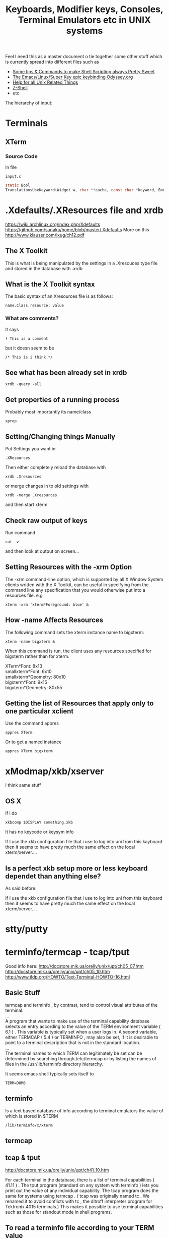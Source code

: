 #+TITLE: Keyboards, Modifier keys, Consoles, Terminal Emulators etc in UNIX systems

Feel I need this as a master document o tie together some other stuff which is currently spread into different files such as
 - [[file:Shell%20Scripting%20Magic.org][Some tips & Commands to make Shell Scripting always Pretty Sweet]]
 - [[file:my%20emacs%20and%20keybinding%20dilemma.org][The Emacs/Linux/Super Key epic keybinding Odyssey.org]]
 - [[file:Unix%20Systems%20Help.org][Help for all Unix Related Things]]
 - [[file:Z-Shell.org][Z-Shell]]
 - etc

The hierarchy of input:
* Terminals
** XTerm
*** Source Code
In file
: input.c 
#+BEGIN_SRC C
static Bool
TranslationsUseKeyword(Widget w, char **cache, const char *keyword, Bool onlyInsert)
#+END_SRC
* .Xdefaults/.XResources file and xrdb
https://wiki.archlinux.org/index.php/Xdefaults
https://github.com/sunaku/home/blob/master/.Xdefaults
More on this
http://www.klauser.com/lxug/ch12.pdf
** The X Toolkit
This is what is being manipulated by the settings in a .Xresouces type file and stored in the database with .xrdb

** What is the X Toolkit syntax
The basic syntax of an Xresources file is as follows:
: name.Class.resource: value
*** What are comments?
It says 
: ! This is a comment
but it doesn seem to be
: /* This is i think */
** See what has been already set in xrdb
: xrdb -query -all
** Get properties of a running process
Probably most importantly its name/class
: xprop
** Setting/Changing things Manually
Put Settings you want in
: .XResources
Then either completely reload the database with
: xrdb .Xresources
or merge changes in to old settings with
: xrdb -merge .Xresources
and then start xterm
** Check raw output of keys
Run command
: cat -v
and then look at output on screen...
** Setting Resources with the -xrm Option
The -xrm command-line option, which is supported by all X Window System clients written with the X Toolkit, can be useful in specifying from the command line any specification that you would otherwise put into a resources file. e.g 
: xterm -xrm 'xterm*Foreground: blue' &

** How -name Affects Resources
The following command sets the xterm instance name to bigxterm:
: xterm -name bigxterm &
When this command is run, the client uses any resources specified for bigxterm rather than for xterm.
#+BEGIN_VERSE
XTerm*Font:          8x13
smallxterm*Font:     6x10
smallxterm*Geometry: 80x10
bigxterm*Font:       9x15
bigxterm*Geometry:   80x55
#+END_VERSE
** Getting the list of Resources that apply only to one particular xclient
Use the command appres
: appres XTerm
Or to get a named instance
: appres XTerm bigxterm
* xModmap/xkb/xserver
I think same stuff
** OS X
If i do 
: xkbcomp $DISPLAY something.xkb
It has no keycode or keysym info

If I use the xkb configuration file that i use to log into uni from this kayboard then it seems to have pretty much the same effect on the local xterm/xerver....

** Is a perfect xkb setup more or less keyboard dependet than anything else?
As said before:

If I use the xkb configuration file that i use to log into uni from this kayboard then it seems to have pretty much the same effect on the local xterm/xerver....
* stty/putty
* terminfo/termcap - tcap/tput
Good info here:
http://docstore.mik.ua/orelly/unix/upt/ch05_07.htm
http://docstore.mik.ua/orelly/unix/upt/ch05_10.htm
http://www.tldp.org/HOWTO/Text-Terminal-HOWTO-16.html
** Basic Stuff
#+BEGIN_VERSE
termcap and terminfo , by contrast, tend to control visual attributes of the terminal.
...
A program that wants to make use of the terminal capability database selects an entry according to the value of the TERM environment variable ( 6.1 ) . This variable is typically set when a user logs in. A second variable, either TERMCAP ( 5.4 ) or TERMINFO , may also be set, if it is desirable to point to a terminal description that is not in the standard location.
...
The terminal names to which TERM can legitimately be set can be determined by searching through /etc/termcap or by listing the names of files in the /usr/lib/terminfo directory hierarchy.
#+END_VERSE
It seems emacs shell typically sets itself to 
: TERM=DUMB
** terminfo
Is a text based database of info according to terminal emulators the value of which is stored in $TERM
: /lib/terminfo/x/xterm
** termcap
** tcap & tput
http://docstore.mik.ua/orelly/unix/upt/ch41_10.htm
#+BEGIN_VERSE
For each terminal in the database, there is a list of terminal capabilities ( 41.11 ) . The tput program (standard on any system with terminfo ) lets you print out the value of any individual capability. The tcap program does the same for systems using termcap . ( tcap was originally named tc . We renamed it to avoid conflicts with tc , the ditroff interpreter program for Tektronix 4015 terminals.) This makes it possible to use terminal capabilities such as those for standout mode in shell programs.
#+END_VERSE
** To read a terminfo file according to your TERM value
Call
: infocmp
and to check if your terminal is in the database call for example:
: locate vt100

From the output i can see that the arrow keys are mapped to the following
cursor up = CUU
cursor down = CUD
cursor back = CUB
cursor forward = CUF
: kcub1=\EOD, kcud1=\EOB, kcuf1=\EOC, kcuu1=\EOA,

** Output of infocmp on both konsole/kde and terminal/gnome
** Konsole/KDE
#+BEGIN_VERSE
#       Reconstructed via infocmp from file: /lib/terminfo/x/xterm
xterm|X11 terminal emulator,
        am, bce, km, mc5i, mir, msgr, npc, xenl,
        colors#8, cols#80, it#8, lines#24, pairs#64,
        acsc=``aaffggiijjkkllmmnnooppqqrrssttuuvvwwxxyyzz{{||}}~~,
        bel=^G, blink=\E[5m, bold=\E[1m, cbt=\E[Z, civis=\E[?25l,
        clear=\E[H\E[2J, cnorm=\E[?12l\E[?25h, cr=^M,
        csr=\E[%i%p1%d;%p2%dr, cub=\E[%p1%dD, cub1=^H,
        cud=\E[%p1%dB, cud1=^J, cuf=\E[%p1%dC, cuf1=\E[C,
        cup=\E[%i%p1%d;%p2%dH, cuu=\E[%p1%dA, cuu1=\E[A,
        cvvis=\E[?12;25h, dch=\E[%p1%dP, dch1=\E[P, dl=\E[%p1%dM,
        dl1=\E[M, ech=\E[%p1%dX, ed=\E[J, el=\E[K, el1=\E[1K,
        flash=\E[?5h$<100/>\E[?5l, home=\E[H, hpa=\E[%i%p1%dG,
        ht=^I, hts=\EH, ich=\E[%p1%d@, il=\E[%p1%dL, il1=\E[L,
        ind=^J, indn=\E[%p1%dS, invis=\E[8m,
        is2=\E[!p\E[?3;4l\E[4l\E>, kDC=\E[3;2~, kEND=\E[1;2F,
        kHOM=\E[1;2H, kIC=\E[2;2~, kLFT=\E[1;2D, kNXT=\E[6;2~,
        kPRV=\E[5;2~, kRIT=\E[1;2C, kb2=\EOE, kbs=\177, kcbt=\E[Z,
        kcub1=\EOD, kcud1=\EOB, kcuf1=\EOC, kcuu1=\EOA,
        kdch1=\E[3~, kend=\EOF, kent=\EOM, kf1=\EOP, kf10=\E[21~,
        kf11=\E[23~, kf12=\E[24~, kf13=\E[1;2P, kf14=\E[1;2Q,
        kf15=\E[1;2R, kf16=\E[1;2S, kf17=\E[15;2~, kf18=\E[17;2~,
        kf19=\E[18;2~, kf2=\EOQ, kf20=\E[19;2~, kf21=\E[20;2~,
        kf22=\E[21;2~, kf23=\E[23;2~, kf24=\E[24;2~,
        kf25=\E[1;5P, kf26=\E[1;5Q, kf27=\E[1;5R, kf28=\E[1;5S,
        kf29=\E[15;5~, kf3=\EOR, kf30=\E[17;5~, kf31=\E[18;5~,
        kf32=\E[19;5~, kf33=\E[20;5~, kf34=\E[21;5~,
        kf35=\E[23;5~, kf36=\E[24;5~, kf37=\E[1;6P, kf38=\E[1;6Q,
        kf39=\E[1;6R, kf4=\EOS, kf40=\E[1;6S, kf41=\E[15;6~,
        kf42=\E[17;6~, kf43=\E[18;6~, kf44=\E[19;6~,
        kf45=\E[20;6~, kf46=\E[21;6~, kf47=\E[23;6~,
        kf48=\E[24;6~, kf49=\E[1;3P, kf5=\E[15~, kf50=\E[1;3Q,
        kf51=\E[1;3R, kf52=\E[1;3S, kf53=\E[15;3~, kf54=\E[17;3~,
        kf55=\E[18;3~, kf56=\E[19;3~, kf57=\E[20;3~,
        kf58=\E[21;3~, kf59=\E[23;3~, kf6=\E[17~, kf60=\E[24;3~,
        kf61=\E[1;4P, kf62=\E[1;4Q, kf63=\E[1;4R, kf7=\E[18~,
        kf8=\E[19~, kf9=\E[20~, khome=\EOH, kich1=\E[2~,
        kind=\E[1;2B, kmous=\E[M, knp=\E[6~, kpp=\E[5~,
        kri=\E[1;2A, mc0=\E[i, mc4=\E[4i, mc5=\E[5i, meml=\El,
        memu=\Em, op=\E[39;49m, rc=\E8, rev=\E[7m, ri=\EM,
        rin=\E[%p1%dT, rmacs=\E(B, rmam=\E[?7l, rmcup=\E[?1049l,
        rmir=\E[4l, rmkx=\E[?1l\E>, rmso=\E[27m, rmul=\E[24m,
        rs1=\Ec, rs2=\E[!p\E[?3;4l\E[4l\E>, sc=\E7,
        setab=\E[4%p1%dm, setaf=\E[3%p1%dm,
        setb=\E[4%?%p1%{1}%=%t4%e%p1%{3}%=%t6%e%p1%{4}%=%t1%e%p1%{6}%=%t3%e%p1%d%;m,
        setf=\E[3%?%p1%{1}%=%t4%e%p1%{3}%=%t6%e%p1%{4}%=%t1%e%p1%{6}%=%t3%e%p1%d%;m,
        sgr=%?%p9%t\E(0%e\E(B%;\E[0%?%p6%t;1%;%?%p2%t;4%;%?%p1%p3%|%t;7%;%?%p4%t;5%;%?%p7%t;8%;m,
        sgr0=\E(B\E[m, smacs=\E(0, smam=\E[?7h, smcup=\E[?1049h,
        smir=\E[4h, smkx=\E[?1h\E=, smso=\E[7m, smul=\E[4m,
        tbc=\E[3g, u6=\E[%i%d;%dR, u7=\E[6n, u8=\E[?1;2c, u9=\E[c,
        vpa=\E[%i%p1%dd,z
#+END_VERSE
** Gnome/Terminal
#+BEGIN_VERSE
#	Reconstructed via infocmp from file: /lib/terminfo/x/xterm
xterm|X11 terminal emulator,
	am, bce, km, mc5i, mir, msgr, npc, xenl,
	colors#8, cols#80, it#8, lines#24, pairs#64,
	acsc=``aaffggiijjkkllmmnnooppqqrrssttuuvvwwxxyyzz{{||}}~~,
	bel=^G, blink=\E[5m, bold=\E[1m, cbt=\E[Z, civis=\E[?25l,
	clear=\E[H\E[2J, cnorm=\E[?12l\E[?25h, cr=^M,
	csr=\E[%i%p1%d;%p2%dr, cub=\E[%p1%dD, cub1=^H,
	cud=\E[%p1%dB, cud1=^J, cuf=\E[%p1%dC, cuf1=\E[C,
	cup=\E[%i%p1%d;%p2%dH, cuu=\E[%p1%dA, cuu1=\E[A,
	cvvis=\E[?12;25h, dch=\E[%p1%dP, dch1=\E[P, dl=\E[%p1%dM,
	dl1=\E[M, ech=\E[%p1%dX, ed=\E[J, el=\E[K, el1=\E[1K,
	flash=\E[?5h$<100/>\E[?5l, home=\E[H, hpa=\E[%i%p1%dG,
	ht=^I, hts=\EH, ich=\E[%p1%d@, il=\E[%p1%dL, il1=\E[L,
	ind=^J, indn=\E[%p1%dS, invis=\E[8m,
	is2=\E[!p\E[?3;4l\E[4l\E>, kDC=\E[3;2~, kEND=\E[1;2F,
	kHOM=\E[1;2H, kIC=\E[2;2~, kLFT=\E[1;2D, kNXT=\E[6;2~,
	kPRV=\E[5;2~, kRIT=\E[1;2C, kb2=\EOE, kbs=\177, kcbt=\E[Z,
	kcub1=\EOD, kcud1=\EOB, kcuf1=\EOC, kcuu1=\EOA,
	kdch1=\E[3~, kend=\EOF, kent=\EOM, kf1=\EOP, kf10=\E[21~,
	kf11=\E[23~, kf12=\E[24~, kf13=\EO2P, kf14=\EO2Q,
	kf15=\EO2R, kf16=\EO2S, kf17=\E[15;2~, kf18=\E[17;2~,
	kf19=\E[18;2~, kf2=\EOQ, kf20=\E[19;2~, kf21=\E[20;2~,
	kf22=\E[21;2~, kf23=\E[23;2~, kf24=\E[24;2~, kf25=\EO5P,
	kf26=\EO5Q, kf27=\EO5R, kf28=\EO5S, kf29=\E[15;5~,
	kf3=\EOR, kf30=\E[17;5~, kf31=\E[18;5~, kf32=\E[19;5~,
	kf33=\E[20;5~, kf34=\E[21;5~, kf35=\E[23;5~,
	kf36=\E[24;5~, kf37=\EO6P, kf38=\EO6Q, kf39=\EO6R,
	kf4=\EOS, kf40=\EO6S, kf41=\E[15;6~, kf42=\E[17;6~,
	kf43=\E[18;6~, kf44=\E[19;6~, kf45=\E[20;6~,
	kf46=\E[21;6~, kf47=\E[23;6~, kf48=\E[24;6~, kf49=\EO3P,
	kf5=\E[15~, kf50=\EO3Q, kf51=\EO3R, kf52=\EO3S,
	kf53=\E[15;3~, kf54=\E[17;3~, kf55=\E[18;3~,
	kf56=\E[19;3~, kf57=\E[20;3~, kf58=\E[21;3~,
	kf59=\E[23;3~, kf6=\E[17~, kf60=\E[24;3~, kf61=\EO4P,
	kf62=\EO4Q, kf63=\EO4R, kf7=\E[18~, kf8=\E[19~, kf9=\E[20~,
	khome=\EOH, kich1=\E[2~, kmous=\E[M, knp=\E[6~, kpp=\E[5~,
	mc0=\E[i, mc4=\E[4i, mc5=\E[5i, meml=\El, memu=\Em,
	op=\E[39;49m, rc=\E8, rev=\E[7m, ri=\EM, rin=\E[%p1%dT,
	rmacs=\E(B, rmam=\E[?7l, rmcup=\E[?1049l, rmir=\E[4l,
	rmkx=\E[?1l\E>, rmso=\E[27m, rmul=\E[24m, rs1=\Ec,
	rs2=\E[!p\E[?3;4l\E[4l\E>, sc=\E7, setab=\E[4%p1%dm,
	setaf=\E[3%p1%dm,
	setb=\E[4%?%p1%{1}%=%t4%e%p1%{3}%=%t6%e%p1%{4}%=%t1%e%p1%{6}%=%t3%e%p1%d%;m,
	setf=\E[3%?%p1%{1}%=%t4%e%p1%{3}%=%t6%e%p1%{4}%=%t1%e%p1%{6}%=%t3%e%p1%d%;m,
	sgr=\E[0%?%p6%t;1%;%?%p2%t;4%;%?%p1%p3%|%t;7%;%?%p4%t;5%;%?%p7%t;8%;m%?%p9%t\E(0%e\E(B%;,
	sgr0=\E[m\E(B, smacs=\E(0, smam=\E[?7h, smcup=\E[?1049h,
	smir=\E[4h, smkx=\E[?1h\E=, smso=\E[7m, smul=\E[4m,
	tbc=\E[3g, u6=\E[%i%d;%dR, u7=\E[6n, u8=\E[?1;2c, u9=\E[c,
	vpa=\E[%i%p1%dd,
#+END_VERSE
** Differences between kde and gnome
*** kde
: kf13=\E[1;2P, kf14=\E[1;2Q, kf15=\E[1;2R, kf16=\E[1;2S,
: kf25=\E[1;5P, kf26=\E[1;5Q, kf27=\E[1;5R, kf28=\E[1;5S, 
: kf37=\E[1;6P, kf38=\E[1;6Q, kf39=\E[1;6R, kf4=\EOS, kf40=\E[1;6S,
: kf49=\E[1;3P,
: kf50=\E[1;3Q, kf51=\E[1;3R, kf52=\E[1;3S,
: kf61=\E[1;4P, kf62=\E[1;4Q, kf63=\E[1;4R, 
: kind=\E[1;2B, kri=\E[1;2A, 
: sgr=%?%p9%t\E(0%e\E(B%;\E[0%?%p6%t;1%;%?%p2%t;4%;%?%p1%p3%|%t;7%;%?%p4%t;5%;%?%p7%t;8%;m,
: sgr0=\E(B\E[m,
*** gnome
: kf13=\EO2P, kf14=\EO2Q, kf15=\EO2R, kf16=\EO2S, 
: kf25=\EO5P, kf26=\EO5Q, kf27=\EO5R, kf28=\EO5S,
: kf37=\EO6P, kf38=\EO6Q, kf39=\EO6R, kf4=\EOS, kf40=\EO6S,
: kf49=\EO3P,
: kf50=\EO3Q, kf51=\EO3R, kf52=\EO3S,
: kf61=\EO4P, kf62=\EO4Q, kf63=\EO4R, 
: sgr=\E[0%?%p6%t;1%;%?%p2%t;4%;%?%p1%p3%|%t;7%;%?%p4%t;5%;%?%p7%t;8%;m%?%p9%t\E(0%e\E(B%;,
: sgr0=\E[m\E(B,
* Escape Sequences and Modifier Keys
This is source code from TMux
#+BEGIN_SRC C
	{ KEYC_RIGHT,	"\033[1;_C" },
	{ KEYC_LEFT,	"\033[1;_D" },
#+END_SRC
Now if the right key was pressed with Modifier 1 then the keycode would be
: \033[1;1C
and if pressed with Modifier 3 it would be
: \033[1;3C
if pressed with nothing it gives
: \033[C
* showkeys/dumpkeys/loadkeys
https://wiki.archlinux.org/index.php/Extra_Keyboard_Keys_in_Console
https://lists.gnu.org/archive/html/screen-users/2009-12/msg00144.html
* Readline - Bash and Z-Shell
* Screen/TMux
** And Bindings
You cant bind to arbitrary strings or escape sequences - only certain keys....
http://unix.stackexchange.com/questions/1636/how-do-i-bind-the-tmux-prefix-to-a-super
https://plus.google.com/110389149377588379226/posts/Nrtw5HFV1ov
** Looking for key bindings in the source file
: "/Users/Hal/code/tmux/trunk/xterm-keys.c"
* If your terminal starts printing gibberish 
...prob because you read a non-ascii file and an escape sequence reset something then you should be able to reset things with
: tput init

* Overriding the escape key sequence generated by a particular key for a particular TERM type
Not sure where this goes....
If TERM=xterm-color and key is Home
: set-option -g terminal-overrides "xterm-color:khome=\033[1~"

* A good portable, consistent setup
One that has
 - Emacs
 - Mac Style bindings and use of command/super and Alt keys
 - A console with similar bindings

** xkb to bind keys to keysms and thus to bind to
: AltL/AltR & SuperL/SuperR
** Xresources to remap those keys to particular escape sequences in
:  xterm*VT100.translations:	#override \n\
** Z-Shell to bind these escape sequences to commands
Possibly using some xterm builtin features also...
** Tmux or Screen to give back the tab/split screen style features of a modern terminal

* Sources of info

** General Overview
http://vigna.dsi.unimi.it/bsdel/bsdel/x58.html
https://wiki.archlinux.org/index.php/Extra_Keyboard_Keys

** How a terminal basically works as intercepting stdin and stdout
http://sqizit.bartletts.id.au/2011/02/14/pseudo-terminals-in-python/
** xterm and escape sequences
http://invisible-island.net/xterm/ctlseqs/ctlseqs.html
** infocmp and tic to redefine key sequences
http://stackoverflow.com/a/7975835/935470
